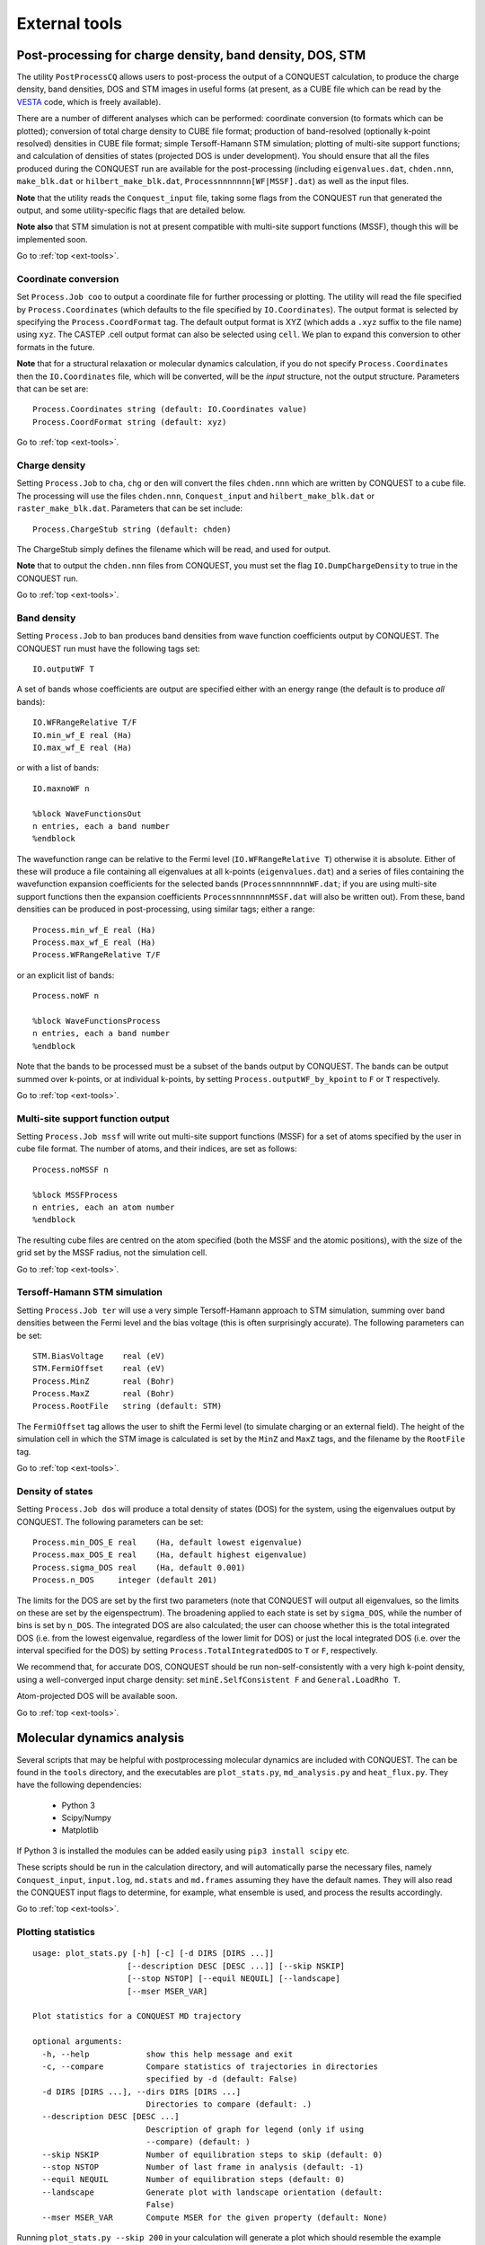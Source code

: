 .. _ext-tools:

==============
External tools
==============

.. _et_post_process:

Post-processing for charge density, band density, DOS, STM
----------------------------------------------------------

The utility ``PostProcessCQ`` allows users to post-process the output
of a CONQUEST calculation, to produce the charge density, band
densities, DOS and STM images in useful forms (at present, as a CUBE
file which can be read by the `VESTA
<https://jp-minerals.org/vesta/en/>`_ code, which is freely available).

There are a number of different analyses which can be performed:
coordinate conversion (to formats which can be plotted); conversion of
total charge density to CUBE file format; production of band-resolved
(optionally k-point resolved) densities in CUBE file format; simple
Tersoff-Hamann STM simulation; plotting of multi-site support
functions; and calculation of densities of states (projected DOS is
under development).  You should ensure that all the files produced
during the CONQUEST run are available for the post-processing
(including ``eigenvalues.dat``, ``chden.nnn``, ``make_blk.dat`` or
``hilbert_make_blk.dat``, ``Processnnnnnnn[WF|MSSF].dat``) as well as the input files.

**Note** that the utility reads the ``Conquest_input`` file, taking some
flags from the CONQUEST run that generated the output, and some
utility-specific flags that are detailed below.

**Note also** that STM simulation is not at present
compatible with multi-site support functions (MSSF), though this
will be implemented soon.

Go to :ref:`top <ext-tools>`.

Coordinate conversion
+++++++++++++++++++++

Set ``Process.Job coo`` to output a coordinate file for further
processing or plotting.  The utility will read the file specified by
``Process.Coordinates`` (which defaults to the file specified by
``IO.Coordinates``).  The output format is selected by specifying the
``Process.CoordFormat`` tag.  The default output format is XYZ (which
adds a ``.xyz`` suffix to the file name) using ``xyz``.  The CASTEP
.cell output format can also be selected using ``cell``.  We plan to
expand this conversion to other formats in the future.

**Note** that for a structural relaxation or molecular dynamics
calculation, if you do not specify ``Process.Coordinates`` then the
``IO.Coordinates`` file, which will be converted, will be the *input*
structure, not the output structure.  Parameters that can be set are:

::

   Process.Coordinates string (default: IO.Coordinates value)
   Process.CoordFormat string (default: xyz)

Go to :ref:`top <ext-tools>`.

Charge density
++++++++++++++

Setting ``Process.Job`` to ``cha``, ``chg`` or ``den`` will convert
the files ``chden.nnn`` which are written by CONQUEST to a cube file.
The processing will use the files ``chden.nnn``, ``Conquest_input``
and ``hilbert_make_blk.dat`` or ``raster_make_blk.dat``.  Parameters
that can be set include:

::
   
   Process.ChargeStub string (default: chden)

The ChargeStub simply defines the filename which will be read, and
used for output.

**Note** that to output the ``chden.nnn`` files from CONQUEST, you must
set the flag ``IO.DumpChargeDensity`` to true in the CONQUEST run.

Go to :ref:`top <ext-tools>`.

Band density
++++++++++++

Setting ``Process.Job`` to ``ban`` produces band densities from wave
function coefficients output by CONQUEST.  The CONQUEST run must have
the following tags set:

::

   IO.outputWF T

A set of bands whose coefficients are output are specified either with
an energy range (the default is to produce *all* bands):

::

   IO.WFRangeRelative T/F
   IO.min_wf_E real (Ha)
   IO.max_wf_E real (Ha)

or with a list of bands:

::

   IO.maxnoWF n

   %block WaveFunctionsOut
   n entries, each a band number
   %endblock

The wavefunction range can be relative to the Fermi level
(``IO.WFRangeRelative T``) otherwise it is absolute.  Either of these
will produce a file containing all eigenvalues at all k-points
(``eigenvalues.dat``) and a series of files containing the
wavefunction expansion coefficients for the selected bands
(``ProcessnnnnnnnWF.dat``; if you are using multi-site support
functions then the expansion coefficients ``ProcessnnnnnnnMSSF.dat``
will also be written out).  From these, band densities can be produced
in post-processing, using similar tags; either a range:

::

   Process.min_wf_E real (Ha)
   Process.max_wf_E real (Ha)
   Process.WFRangeRelative T/F

or an explicit list of bands:

::

   Process.noWF n

   %block WaveFunctionsProcess
   n entries, each a band number
   %endblock

Note that the bands to be processed must be a subset of the bands
output by CONQUEST.  The bands can be output summed over k-points, or
at individual k-points, by setting ``Process.outputWF_by_kpoint`` to
``F`` or ``T`` respectively.

Go to :ref:`top <ext-tools>`.

Multi-site support function output
++++++++++++++++++++++++++++++++++

Setting ``Process.Job mssf`` will write out multi-site support
functions (MSSF) for a set of atoms specified by the user in cube file
format.  The number of atoms, and their indices, are set as follows:

::

   Process.noMSSF n

   %block MSSFProcess
   n entries, each an atom number
   %endblock

The resulting cube files are centred on the atom specified (both the
MSSF and the atomic positions), with the size of the grid set by the
MSSF radius, not the simulation cell.

Go to :ref:`top <ext-tools>`.

Tersoff-Hamann STM simulation
+++++++++++++++++++++++++++++

Setting ``Process.Job ter`` will use a very simple Tersoff-Hamann
approach to STM simulation, summing over band densities between the
Fermi level and the bias voltage (this is often surprisingly
accurate).  The following parameters can be set:

::

   STM.BiasVoltage    real (eV)
   STM.FermiOffset    real (eV)
   Process.MinZ       real (Bohr)
   Process.MaxZ       real (Bohr)
   Process.RootFile   string (default: STM)

The ``FermiOffset`` tag allows the user to shift the Fermi level (to simulate
charging or an external field).  The height of the simulation cell
in which the STM image is calculated is set by the ``MinZ`` and
``MaxZ`` tags, and the filename by the ``RootFile`` tag.

Go to :ref:`top <ext-tools>`.

Density of states
+++++++++++++++++

Setting ``Process.Job dos`` will produce a total density of states
(DOS) for the system, using the eigenvalues output by CONQUEST.  The
following parameters can be set:

::

   Process.min_DOS_E real    (Ha, default lowest eigenvalue)
   Process.max_DOS_E real    (Ha, default highest eigenvalue)
   Process.sigma_DOS real    (Ha, default 0.001)
   Process.n_DOS     integer (default 201)

The limits for the DOS are set by the first two parameters (note that
CONQUEST will output all eigenvalues, so the limits on these are set
by the eigenspectrum).  The broadening applied to each state is set by
``sigma_DOS``, while the number of bins is set by ``n_DOS``.  The
integrated DOS are also calculated; the user can choose whether this
is the total integrated DOS (i.e. from the lowest eigenvalue,
regardless of the lower limit for DOS) or just the local integrated
DOS (i.e. over the interval specified for the DOS) by setting
``Process.TotalIntegratedDOS`` to ``T`` or ``F``, respectively.

We recommend that, for accurate DOS, CONQUEST should be
run non-self-consistently with a very high k-point density, using a
well-converged input charge density: set ``minE.SelfConsistent F`` and
``General.LoadRho T``.

Atom-projected DOS will be available soon.

Go to :ref:`top <ext-tools>`.

.. _et_md_scripts:

Molecular dynamics analysis
---------------------------

Several scripts that may be helpful with postprocessing molecular dynamics are
included with CONQUEST. The can be found in the ``tools`` directory, and the
executables are ``plot_stats.py``, ``md_analysis.py`` and ``heat_flux.py``. They
have the following dependencies:

  * Python 3
  * Scipy/Numpy
  * Matplotlib

If Python 3 is installed the modules can be added easily using ``pip3 install
scipy`` etc.

These scripts should be run in the calculation directory, and will automatically
parse the necessary files, namely ``Conquest_input``, ``input.log``,
``md.stats`` and ``md.frames`` assuming they have the default names. They will
also read the CONQUEST input flags to determine, for example, what ensemble is
used, and process the results accordingly.

Go to :ref:`top <ext-tools>`.

.. _et_plot_stat:

Plotting statistics
+++++++++++++++++++

::

  usage: plot_stats.py [-h] [-c] [-d DIRS [DIRS ...]]
                      [--description DESC [DESC ...]] [--skip NSKIP]
                      [--stop NSTOP] [--equil NEQUIL] [--landscape]
                      [--mser MSER_VAR]

  Plot statistics for a CONQUEST MD trajectory

  optional arguments:
    -h, --help            show this help message and exit
    -c, --compare         Compare statistics of trajectories in directories
                          specified by -d (default: False)
    -d DIRS [DIRS ...], --dirs DIRS [DIRS ...]
                          Directories to compare (default: .)
    --description DESC [DESC ...]
                          Description of graph for legend (only if using
                          --compare) (default: )
    --skip NSKIP          Number of equilibration steps to skip (default: 0)
    --stop NSTOP          Number of last frame in analysis (default: -1)
    --equil NEQUIL        Number of equilibration steps (default: 0)
    --landscape           Generate plot with landscape orientation (default:
                          False)
    --mser MSER_VAR       Compute MSER for the given property (default: None)

Running ``plot_stats.py --skip 200`` in your calculation will generate a plot
which should resemble the example below, skipping the first 200 steps. This
example is a molecular dynamics simulation of 1000 atoms of bulk silicon in the
NPT ensemble, at 300 K and 0.1 GPa.

.. image:: stats.jpg

The four plots are respectively the breakdown of energy contributions, the
conserved quantity, the temperature and the pressure, the last of which is only
included for NPT molecular dynamics. Several calculations in different
directories can be compared using ``plot_stats.py --compare -d dir1
dir2 --description "dir1 description" "dir2 description"``. The following
example compares the effect of changing the L tolerance in the above simulation.
Note that the contents of the description field will be in the legend of the
plot.

.. image:: compare.jpg

Go to :ref:`top <ext-tools>`.

.. _et_md_ana:

MD analysis
+++++++++++

::

  usage: md_analysis.py [-h] [-d DIRS [DIRS ...]] [--skip NSKIP]
                        [--stride STRIDE] [--snap SNAP] [--stop NSTOP]
                        [--equil NEQUIL] [--vacf] [--msd] [--rdf] [--stress]
                        [--nbins NBINS] [--rdfwidth RDFWIDTH] [--rdfcut RDFCUT]
                        [--window WINDOW] [--fitstart FITSTART] [--dump]

  Analyse a CONQUEST MD trajectory

  optional arguments:
    -h, --help            show this help message and exit
    -d DIRS [DIRS ...], --dirs DIRS [DIRS ...]
                          Directories to compare (default: .)
    --skip NSKIP          Number of equilibration steps to skip (default: 0)
    --stride STRIDE       Only analyse every nth step of frames file (default:
                          1)
    --snap SNAP           Analyse Frame of a single snapshot (default: -1)
    --stop NSTOP          Number of last frame in analysis (default: -1)
    --equil NEQUIL        Number of equilibration steps (default: 0)
    --vacf                Plot velocity autocorrelation function (default:
                          False)
    --msd                 Plot mean squared deviation (default: False)
    --rdf                 Plot radial distribution function (default: False)
    --stress              Plot stress (default: False)
    --nbins NBINS         Number of histogram bins (default: 100)
    --rdfwidth RDFWIDTH   RDF histogram bin width (A) (default: 0.05)
    --rdfcut RDFCUT       Distance cutoff for RDF in Angstrom (default: 8.0)
    --window WINDOW       Window for autocorrelation functions in fs (default:
                          1000.0)
    --fitstart FITSTART   Start time for curve fit (default: -1.0)
    --dump                Dump secondary data used to generate plots (default:
                          False)

The script ``md_analysis.py`` script performs various analyses of the trajectory
by parsing the `md.frames`` file. So far, these include the radial distribution
function, the velocity autocorrelation function, the mean squared deviation, and
plotting the stress. For example, the command,

``md_analysis.py --rdf --stride 20 --rdfcut 8.0 --nbins 100 --dump --skip 200 --stop 400``

computes the radial distribution function of the simulation in the first example
from every 20th time step (every 10 fs in this case), stopping after 400 steps,
with a cutoff of 8.0 A, and the histogram is divided into 100 bins.

.. image:: rdf.jpg

Go to :ref:`top <ext-tools>`.

.. _et_cq_struc:

CONQUEST structure file analysis
++++++++++++++++++++++++++++++++

::

  usage: structure.py [-h] [-i INFILE] [--bonds] [--density] [--nbins NBINS]
                      [-c CUTOFF [CUTOFF ...]] [--printall]

  Analyse a CONQUEST-formatted structure

  optional arguments:
    -h, --help            show this help message and exit
    -i INFILE, --infile INFILE
                          CONQUEST format structure file (default:
                          coord_next.dat)
    --bonds               Compute average and minimum bond lengths (default:
                          False)
    --density             Compute density (default: False)
    --nbins NBINS         Number of histogram bins (default: 100)
    -c CUTOFF [CUTOFF ...], --cutoff CUTOFF [CUTOFF ...]
                          Bond length cutoff matrix (upper triangular part, in
                          rows (default: None)
    --printall            Print all bond lengths (default: False)

The script ``structure.py`` can be used to analyse a CONQUEST-formatted
structure file. This is useful to sanity-check the bond lengths or density,
since an unphysical structure is so often the cause of a crash. For example, the
bond lengths can be computed with

``structure.py --bonds -c 2.0 3.0 3.0``

where the ``-c`` flag specifies the bond cutoffs for the bonds 1-1, 1-2 and 2-2,
where 1 is species 1 as specified in ``Conquest_input`` and 2 is species 2. The
output will look something like this:

::

  Mean bond lengths:
  O-Si:   1.6535 +/-   0.0041 (24 bonds)
  Minimum bond lengths:
  O-Si:   1.6493

Go to :ref:`top <ext-tools>`.

.. _et_ase:

Atomic Simulation Environment (ASE)
-----------------------------------

ASE is a set of Python tools for setting up, manipulating, running, visualizing
and analyzing atomistic simulations. ASE contains a CONQUEST interface, so that
it can be used to calculate energies, forces and stresses for calculations that
CONQUEST can't do (yet). Detailed instructions on how to install and invoke it
can be found on its `website <https://wiki.fysik.dtu.dk/ase/>`_, but we provide
some details and examples for the CONQUEST interface here.

Note that the script will need to set environmental variables specifying the
locations of the CONQUEST executable ``Conquest``, and if required, the basis
set generation executable ``MakeIonFiles`` and pseudopotential database.

::

  import os

  # The command to run CONQUEST in parallel
  os.environ["ASE_CONQUEST_COMMAND"] = "mpirun -np 4 /path/to/Conquest_master"
  # Path to a database of pseudopotentials (for basis generation tool)
  os.environ["CQ_PP_PATH"] = "~/Conquest/PPDB/"
  # Path to the basis generation tool executable
  os.environ["CQ_GEN_BASIS_CMD"] = "/path/to/MakeIonFiles"

Go to :ref:`top <ext-tools>`.

.. _et_ase_input:

Keywords for generating the Conquest_input file
+++++++++++++++++++++++++++++++++++++++++++++++

The calculator object contains a dictionray containing a small number of
mandatory keywords, listed below:

::

    default_parameters = {
        'grid_cutoff'   : 100,     # DFT defaults
        'kpts'          : None,
        'xc'            : 'PBE',
        'scf_tolerance' : 1.0e-6,
        'nspin'         : 1,
        'general.pseudopotentialtype' : 'Hamann', # CONQUEST defaults
        'basis.basisset'              : 'PAOs',
        'io.iprint'                   : 2,
        'io.fractionalatomiccoords'   : True,
        'mine.selfconsistent'         : True,
        'sc.maxiters'                 : 50,
        'atommove.typeofrun'          : 'static',
        'dm.solutionmethod'           : 'diagon'}

The first five key/value pairs are special DFT parameters, the grid cutoff, the
k-point mesh, the exchange-correlation functional, the SCF tolerance and the
number of spins respectively. The rest are CONQUEST-specific input flags.

The atomic species blocks are handled slightly differently, with a dictionary of
their own. If the ``.ion`` files are present in the calculation directory, they
can be specified as follows:

::

  basis = {"H": {"valence_charge": 1.0,
                 "number_of_supports": 1,
                 "support_fn_range": 6.9},
           "O": {"valence_charge": 6.0,
                 "number_of_supports": 4,
                 "support_fn_range": 6.9}}

If the basis set ``.ion`` files are present in the directory containing the ASE
script are pressent and are named ``element.ion``, then the relevant parameters
will be parsed from the ``.ion`` files and included when the input file is
written and this dictionary can be omitted. It is more important when, for
example, setting up a multisite calculation, when the number of contracted
support functions is different from the number in the ``.ion`` file.

ASE can also invoke the CONQUEST basis set generation tool, although care should
be taken when generating basis sets:

::

  basis = {"H": {"basis_size": "minimal",
                 "pseudopotential_type": hamann",
                 "gen_basis": True},
           "O": {"basis_size": "minimal",
                 "pseudopotential_type": hamann",
                 "gen_basis": True}}

Finally, non-mandatory input flags can be defined in a new dictionary, and
passed as an expanded set of keyword arguments.

::

  conquest_flags = {'IO.Iprint'         : 1,         # CONQUEST keywords
                    'DM.SolutionMethod' : 'ordern',
                    'DM.L_range'        : 8.0,
                    'minE.LTolerance'   : 1.0e-6}

Here is an example, combining the above. We set up a cubic diamond cell
containing 8 atoms, and perform a single point energy calculation using the
order(N) method (the default is diagonalisation, so we must specify all of the
order(N) flags). We don't define a basis set, instead providing keywords that
specify that a minimal basis set should be constructed using the MakeIonFiles
basis generation tool.

::

  from ase.build import bulk
  from ase.calculators.conquest import Conquest

  os.environ["ASE_CONQUEST_COMMAND"] = "mpirun -np 4 Conquest_master"
  os.environ["CQ_PP_PATH"] = "/Users/zamaan/Conquest/PPDB/"
  os.environ["CQ_GEN_BASIS_CMD"] = "MakeIonFiles"

  diamond = bulk('C', 'diamond', a=3.6, cubic=True)  # The atoms object
  conquest_flags = {'IO.Iprint'         : 1,         # Conquest keywords
                    'DM.SolutionMethod' : 'ordern',
                    'DM.L_range'        : 8.0,
                    'minE.LTolerance'   : 1.0e-6}
  basis = {'C': {"basis_size"           : 'minimal', # Generate a minimal basis
                "gen_basis"             : True,
                "pseudopotential_type"  : "hamann"}}

  calc = Conquest(grid_cutoff = 80,    # Set the calculator keywords
                  xc="LDA",
                  self_consistent=True,
                  basis=basis,
                  nspin=1,
                  **conquest_flags)
  diamond.set_calculator(calc)             # attach the calculator to the atoms object
  energy = diamond.get_potential_energy()  # calculate the potential energy

Go to :ref:`top <ext-tools>`.

.. _et_ase_mssf:

Multisite support functions
+++++++++++++++++++++++++++

Multisite support functions require a few additional keywords in the atomic
species block, which can be specified as follows:

::

  basis = {'C': {"basis_size": 'medium',
                 "gen_basis": True,
                 "pseudopotential_type": "hamann",
                 "Atom.NumberofSupports": 4,
                 "Atom.MultisiteRange": 7.0,
                 "Atom.LFDRange": 7.0}}

Note that we are constructing a DZP basis set (size medium) with 13 primitive
support functions using ``MakeIonFiles``, and contracting it to multisite basis
of 4 support functions. The calculation requires a few more input flags, which
are specified in the ``other_keywords`` dictionary:

::

  other_keywords = {"Basis.MultisiteSF": True,
                    "Multisite.LFD": True,
                    "Multisite.LFD.Min.ThreshE": 1.0e-7,
                    "Multisite.LFD.Min.ThreshD": 1.0e-7,
                    "Multisite.LFD.Min.MaxIteration": 150,
                    }

Go to :ref:`top <ext-tools>`.

.. _et_ase_load_dm:

Loading the K/L matrix
++++++++++++++++++++++
   
Most calculation that involve incrementally moving atoms (molecular dynamics,
geometry optimisation, equations of state, nudged elastic band etc.) can be made
faster by using the K or L matrix from a previous calculation as the initial
guess for a subsequent calculation in which that atoms have been moved slightly.
This can be achieved by first performing a single point calculation to generate
the first K/L matrix, then adding the following keywords to the calculator:

::

  other_keywords = {"General.LoadL": True,
                    "SC.MakeInitialChargeFromK": True}

These keywords respectively cause the K or L matrix to be loaded from file(s)
``Kmatrix.i**.p*****``, and the initial charge density to be constructed from
this matrix. In all subsequent calculations, the K or L matrix will be written
at the end of the calculation and used as the initial guess for the subsequent
ionic step.

Go to :ref:`top <ext-tools>`.

.. _et_eos:

Equation of state
+++++++++++++++++

The following code computes the equation of state of diamond by doing single
point calculations on a uniform grid of the ``a`` lattice parameter. It then
interpolates the equation of state and uses ``matplotlib`` to generate a plot.

::

  import scipy as sp
  from ase.build import bulk
  from ase.io.trajectory import Trajectory
  from ase.calculators.conquest import Conquest


  # Construct a unit cell
  diamond = bulk('C', 'diamond', a=3.6, cubic=True)

  basis = {'C': {"basis_size": 'minimal', 
                 "gen_basis": True,
                 "pseudopotential_type": "hamann"}}
  calc = Conquest(grid_cutoff = 50,
                  xc = "LDA",
                  basis = basis,
                  kpts = [4,4,4]}
  diamond.set_calculator(calc)

  cell = diamond.get_cell()
  traj = Trajectory('diamond.traj', 'w') # save all results to trajectory

  for x in sp.linspace(0.95, 1.05, 5):   # grid for equation of state
    diamond.set_cell(cell*x, scale_atoms=True)
    diamond.get_potential_energy()
    traj.write(diamond)

  from ase.io import read
  from ase.eos import EquationOfState

  configs = read('diamond.traj@0:5')
  volumes = [diamond.get_volume() for diamond in configs]
  energies = [diamond.get_potential_energy() for diamond in configs]
  eos = EquationOfState(volumes, energies)
  v0, e0, B = eos.fit()

  import matplotlib
  eos.plot('diamond-eos.pdf')    # Plot the equation of state

Go to :ref:`top <ext-tools>`.

